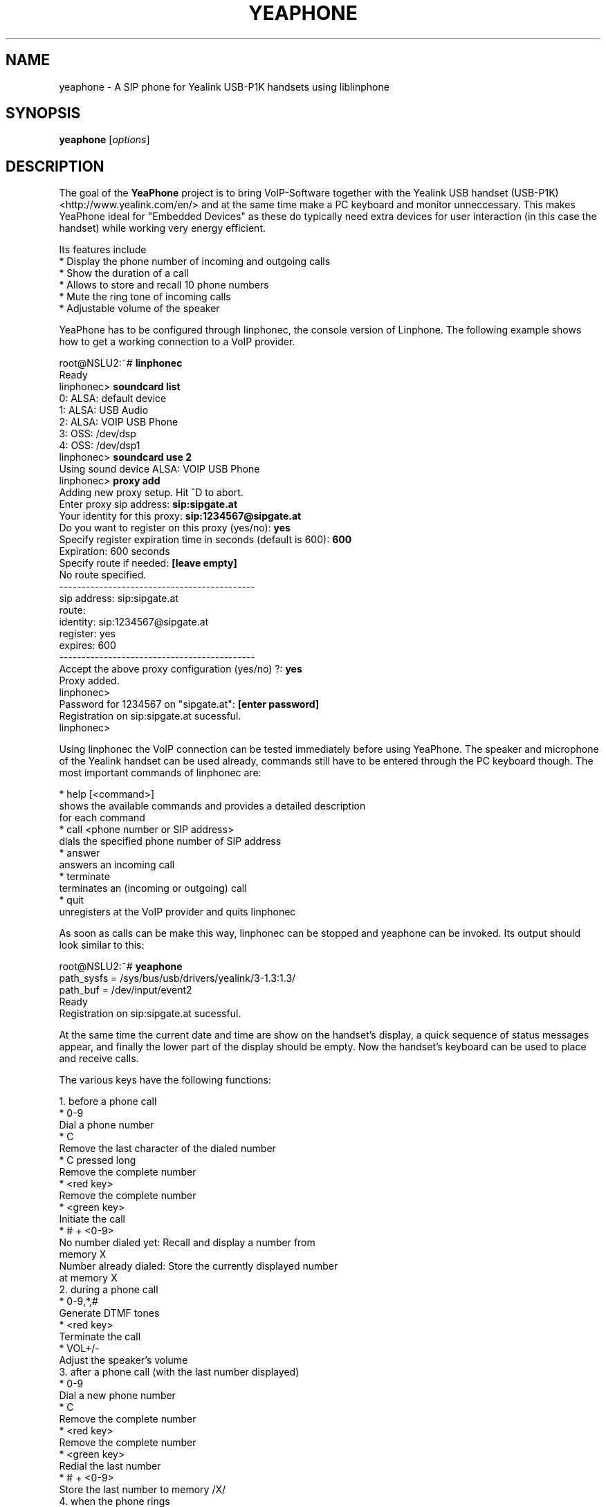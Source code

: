 .\"                              hey, Emacs:   -*- nroff -*-
.\" yeaphone is free software; you can redistribute it and/or modify
.\" it under the terms of the GNU General Public License as published by
.\" the Free Software Foundation; either version 2 of the License, or
.\" (at your option) any later version.
.\"
.\" This program is distributed in the hope that it will be useful,
.\" but WITHOUT ANY WARRANTY; without even the implied warranty of
.\" MERCHANTABILITY or FITNESS FOR A PARTICULAR PURPOSE.  See the
.\" GNU General Public License for more details.
.\"
.\" You should have received a copy of the GNU General Public License
.\" along with this program; see the file COPYING.  If not, write to
.\" the Free Software Foundation, 675 Mass Ave, Cambridge, MA 02139, USA.
.\"
.TH YEAPHONE 1 "September 24, 2006"
.\" Please update the above date whenever this man page is modified.
.\"
.\" Some roff macros, for reference:
.\" .nh        disable hyphenation
.\" .hy        enable hyphenation
.\" .ad l      left justify
.\" .ad b      justify to both left and right margins (default)
.\" .nf        disable filling
.\" .fi        enable filling
.\" .br        insert line break
.\" .sp <n>    insert n+1 empty lines
.\" for manpage-specific macros, see man(7)
.SH NAME
yeaphone \- A SIP phone for Yealink USB-P1K handsets using liblinphone
.SH SYNOPSIS
.B yeaphone
.RI [ options ]
.SH DESCRIPTION
The goal of the \fBYeaPhone\fP project is to bring VoIP-Software together with
the Yealink USB handset (USB-P1K) <http://www.yealink.com/en/>
and at the same time make a PC keyboard and monitor unneccessary. This
makes YeaPhone ideal for "Embedded Devices" as these do typically need
extra devices for user interaction (in this case the handset) while
working very energy efficient.
.PP
Its features include
    * Display the phone number of incoming and outgoing calls
    * Show the duration of a call
    * Allows to store and recall 10 phone numbers
    * Mute the ring tone of incoming calls
    * Adjustable volume of the speaker
.PP
YeaPhone has to be configured through linphonec, the console version
of Linphone. The following example shows how to get a working connection
to a VoIP provider.
.PP
    root@NSLU2:~# \fBlinphonec\fP
    Ready
    linphonec> \fBsoundcard list\fP
    0: ALSA: default device
    1: ALSA: USB Audio
    2: ALSA: VOIP USB Phone
    3: OSS: /dev/dsp
    4: OSS: /dev/dsp1
    linphonec> \fBsoundcard use 2\fP
    Using sound device ALSA: VOIP USB Phone
    linphonec> \fBproxy add\fP
    Adding new proxy setup. Hit ^D to abort.
    Enter proxy sip address: \fBsip:sipgate.at\fP
    Your identity for this proxy: \fBsip:1234567@sipgate.at\fP
    Do you want to register on this proxy (yes/no): \fByes\fP
    Specify register expiration time in seconds (default is 600): \fB600\fP
    Expiration: 600 seconds
    Specify route if needed: \fB[leave empty]\fP
    No route specified.
    --------------------------------------------
    sip address: sip:sipgate.at
    route:
    identity: sip:1234567@sipgate.at
    register: yes
    expires: 600
    --------------------------------------------
    Accept the above proxy configuration (yes/no) ?: \fByes\fP
    Proxy added.
    linphonec>
    Password for 1234567 on "sipgate.at": \fB[enter password]\fP
    Registration on sip:sipgate.at sucessful.
    linphonec>

Using linphonec the VoIP connection can be tested immediately before
using YeaPhone. The speaker and microphone of the Yealink handset can be
used already, commands still have to be entered through the PC keyboard
though. The most important commands of linphonec are:

    * help [<command>]
      shows the available commands and provides a detailed description
      for each command
    * call <phone number or SIP address>
      dials the specified phone number of SIP address
    * answer
      answers an incoming call
    * terminate
      terminates an (incoming or outgoing) call
    * quit
      unregisters at the VoIP provider and quits linphonec

As soon as calls can be make this way, linphonec can be stopped and
yeaphone can be invoked. Its output should look similar to this:

    root@NSLU2:~# \fByeaphone\fP
    path_sysfs = /sys/bus/usb/drivers/yealink/3-1.3:1.3/
    path_buf = /dev/input/event2
    Ready
    Registration on sip:sipgate.at sucessful.

At the same time the current date and time are show on the handset's
display, a quick sequence of status messages appear, and finally the
lower part of the display should be empty. Now the handset's keyboard
can be used to place and receive calls.

The various keys have the following functions:

   1. before a phone call
          * 0-9
            Dial a phone number
          * C
            Remove the last character of the dialed number
          * C pressed long
            Remove the complete number
          * <red key>
            Remove the complete number
          * <green key>
            Initiate the call
          * # + <0-9>
            No number dialed yet: Recall and display a number from
            memory X
            Number already dialed: Store the currently displayed number
            at memory X
   2. during a phone call
          * 0-9,*,#
            Generate DTMF tones
          * <red key>
            Terminate the call
          * VOL+/-
            Adjust the speaker's volume 
   3. after a phone call (with the last number displayed)
          * 0-9
            Dial a new phone number
          * C
            Remove the complete number
          * <red key>
            Remove the complete number
          * <green key>
            Redial the last number
          * # + <0-9>
            Store the last number to memory /X/ 
   4. when the phone rings
          * #
            Mute the ringing without picking up
          * <red key>
            Immediately terminate the call without picking up
          * <green key>
            Pick up 
   5. general
          * <red key> pressed long
            Start and stop the VoIP connection (corresponds to turning
            on/off a phone) 

To correctly understand the phone number of incoming calls, YeaPhone
needs some adjustments in the file \fB~/.yeaphonerc\fP. After terminating
yeaphone the parameters \fBintl-access-code\fP, \fBnatl-access-code\fP, and
\fBcountry-code\fP should be changed accordingly, the default values work for
Austria only.

.SH OPTIONS
\fByeaphone\fP does not accept any options.

.SH FILES
.I ~/.linphonerc
.RS
Linphone's configuration file which can be created using \fBlinphonec\fP
(see above).
.RE
.I ~/.yeaphonerc
.RS
YeaPhone's configuration file which until now has to be edited manually.
It contains the stored numbers and localization codes.
.RE
.SH AUTHOR
Thomas Reitmayr <treitmayr@yahoo.com>.

.SH "SEE ALSO"
.BR linphonec (1)
